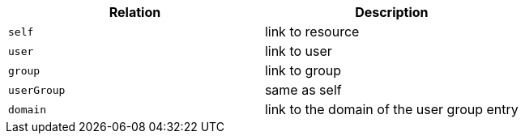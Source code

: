 |===
|Relation|Description

|`self`
|link to resource

|`user`
|link to user

|`group`
|link to group

|`userGroup`
|same as self

|`domain`
|link to the domain of the user group entry

|===